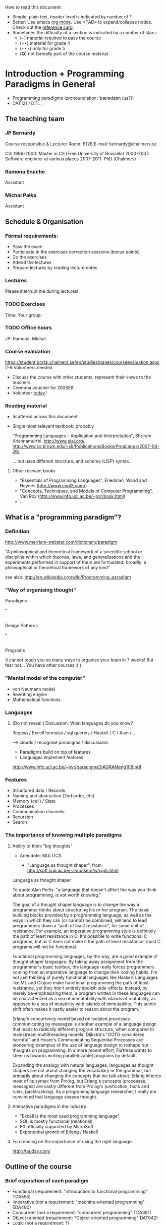 How to read this document: 
- Simple: plain text, header level is indicated by number of *
- Better: Use emacs [[http://orgmode.org/][org mode]]. Use <TAB> to expand/collapse nodes. Check out the
  [[http://orgmode.org/orgcard.txt][reference card]].
- Sometimes the difficulty of a section is indicated by a number of stars:
  + (⋆) material required to pass the course
  + (⋆⋆) material for grade 4
  + (⋆⋆⋆) only for grade 5 
  + (✪) not formally part of the course material

* Introduction + Programming Paradigms in General

- Programming paradigms
 (pronounciation: ˈpærədaɪm (us?)) 
- DAT121 / DIT...

** The teaching team
*** JP Bernardy
Course responsible & Lecturer
Room: 6126
E-mail: bernardy@chalmers.se

CV:
1996-2000: Master in CS (Free University of Brussels)
2000-2007: Software engineer at various places
2007-2011: PhD (Chalmers)

*** Ramona Enache
Assistant
*** Michal Pałka
Assistant

** Schedule & Organisation
*** Formal requirements:
- Pass the exam
- Participate in the exercises correction sessions (bonus points)
- Do the exercises
- Attend the lectures
- Prepare lectures by reading lecture notes
*** Lectures
Please interrupt me during lectures!
*** TODO Exercises
Time:
Your group:
*** TODO Office hours
JP:
Ramona:
Michal:
*** Course evaluation
https://student.portal.chalmers.se/en/studies/pages/courseevaluation.aspx
2-6 Volunteers needed
- Discuss the course with other students, represent their views to the teachers.
- Cremona voucher for 200SEK
- Volunteer _today_ !


*** Reading material
- Scattered across this document
- Single most relevant textbook: probably

  "Programming Languages -- Application and Interpretation", Shriram Krishnamurthi.
  http://www.plai.org/
  http://www.cs.brown.edu/~sk/Publications/Books/ProgLangs/2007-04-26/

 ... but uses different structure, and scheme (LISP) syntax.

**** Other relevant books

- "Essentials of Programming Languages", Friedman, Wand and Haynes (http://www.eopl3.com/)
- "Concepts, Techniques, and Models of Computer Programming", Van Roy (http://www.info.ucl.ac.be/~pvr/book.html)
- ...

** What is a "programming paradigm"?

*** Definition

http://www.merriam-webster.com/dictionary/paradigm

"A philosophical and theoretical framework of a scientific school or
discipline within which theories, laws, and generalizations and the
experiments performed in support of them are formulated; broadly: a
philosophical or theoretical framework of any kind"

see also: http://en.wikipedia.org/wiki/Programming_paradigm

*** "Way of organising thought"


      Paradigms

         ^
         |

    Design Patterns

         ^
         |

      Programs

(I cannot teach you so many ways to organise your brain in 7 weeks!
But fear not... You have other courses :) )

*** "Mental model of the computer"

- von Neumann model
- Rewriting engine
- Mathematical functions


*** Languages
**** (Do not reveal:) Discussion: What languages do you know? 

Regexp / Excell formulas / sql queries / Haskell / C / Asm / ...

--> clouds / recognise paradigms / discussions

- Paradigms build on top of features
- Languages implement features

http://www.info.ucl.ac.be/~pvr/paradigmsDIAGRAMeng108.pdf

*** Features
- Structured data / Records
- Naming and abstraction (2nd order, etc).
- Memory (cell) / State
- Processes
- Communication channels
- Recursion
- Search


*** The importance of knowing multiple paradigms
**** Ability to think "big thoughts"
- Anecdote: MULTICS

  + "Language as thought shaper", from http://soft.vub.ac.be/~tvcutsem/whypls.html

Language as thought shaper

To quote Alan Perlis: "a language that doesn't affect the way you think about programming, is not worth knowing."

The goal of a thought shaper language is to change the way a programmer thinks about structuring his or her program. The basic building blocks provided by a programming language, as well as the ways in which they can (or cannot) be combined, will tend to lead programmers down a "path of least resistance", for some unit of resistance. For example, an imperative programming style is definitely the path of least resistance in C. It's possible to write functional C programs, but as C does not make it the path of least resistance, most C programs will not be functional.

Functional programming languages, by the way, are a good example of thought shaper languages. By taking away assignment from the programmer's basic toolbox, the language really forces programmers coming from an imperative language to change their coding habits. I'm not just thinking of purely functional languages like Haskell. Languages like ML and Clojure make functional programming the path of least resistance, yet they don't entirely abolish side-effects. Instead, by merely de-emphasizing them, a program written in these languages can be characterized as a sea of immutability with islands of mutability, as opposed to a sea of mutability with islands of immutability. This subtle shift often makes it vastly easier to reason about the program.

Erlang's concurrency model based on isolated processes communicating by messages is another example of a language design that leads to radically different program structure, when compared to mainstream multithreading models. Dijkstra's "GOTO considered harmful" and Hoare's Communicating Sequential Processes are pioneering examples of the use of language design to reshape our thoughts on programming. In a more recent effort, Fortress wants to steer us towards writing parallel(izable) programs by default.

Expanding the analogy with natural languages, languages as thought shapers are not about changing the vocabulary or the grammar, but primarily about changing the concepts that we talk about. Erlang inherits most of its syntax from Prolog, but Erlang's concepts (processes, messages) are vastly different from Prolog's (unification, facts and rules, backtracking). As a programing language researcher, I really am convinced that language shapes thought.

**** Altenative paradigms in the industry:
- "Excell is the most used programming language"
- SQL is mostly functional (relational)
- F# officially supported by MicroSoft
- Exponential growth of Erlang / Haskell

**** Fun reading on the importance of using the right language:
http://tauday.com/

** Outline of the course
*** Brief exposition of each paradigm
- Functional (requirement: "introduction to functional programming" TDA555)
- Imperative (not a requirement: "machine-oriented programming" EDA480)
- Concurrent (not a requirement: "concurrent programming" TDA381)
- Object oriented (requirement: "Object oriented programming" DAT042)
- Logic (not a requirement: ?)
*** (Some) Transformations between paradigms
*** Learning outcomes
**** Awareness of multiple paradigms
First question of the design phase: "How should I think about this
problem?"
**** Recognise "encoded" thoughts:
***** what is the natural paradigm
***** decode them
**** Encode thoughts expressed in a paradigm in another one

**** The exam questions will be similar to exercises
Note in particular that exercises are integral part of the course material.

* Prelude: A crash course on types

Types are essential to get a quick overview of what a program is
"about". Very useful when facing abstract programs! Hence, they are
important in this course since some paradigms have high "expression
power".

Here I use the colon ':' to denote the typing relation. 

*** Some examples:

0 : Int
1 : Int
'c' : Char
"hello" : String
(1/2) : Rational

*** Paramerisation of programs / Abstraction / Function types

Take a simple value like this:

    greetMe = "Hello, Jean-Philippe! How are you today?" 
    greetMe : String


That's very useless as a program! We want to be able to greet more
than one person, and parametrize (or abstract) over the name of the
person greeted:


greet(name) = "Hello, " ++ name ++ " How are you today?" 


The above makes sense only when 'name' is a string, and in that case
greet(name) is a string. 

name : String    ⊢    "Hello, " ++ name ++ " How are you today?" : String

We can then deduce that "greet" is a function taking a string into a
string, written formally as follows:

greet : String -> String

*** Trivia: types of the following
- factorial : ?  
- π : ?  
- sin : ?
- × : ?
- derivative : ? (or ∫ : ?) (answer this question after FP paradigm...)

* Imperative programming
** Paradigm

1. do this
2. then do that
3. then do some otherthing 
4. if not done, then repeat 2. and 3. 

(cf. cookbook...
   ... for beginner cooks :)

*** Computing model
"von neumann" model of the computer:

- Memory cells
- Program (assignments, arithmetic, logic, (conditional) jumps)

** Example

*** Gotos

   -- Assume A : list of sortable items

   begin:
        swapped = false
        i := 1;
   loop:
        if A[i-1] <= A[i] goto no_swap
        swap( A[i-1], A[i] )
        swapped = true
   no_swap:
        i := i+1
        if i < n then goto loop
        if swapped goto begin

*** Loops & Ifs

   -- Assume A : list of sortable items

      while swapped
        swapped = false
        for each i in 1 to length(A) - 1 inclusive do:
          if A[i-1] > A[i] then
            swap( A[i-1], A[i] )
            swapped = true
          end if
        end for

*** Wrapping in a procedure for good measure

    procedure bubbleSort( A : list of sortable items )
      do
        swapped = false
        for each i in 1 to length(A) - 1 inclusive do:
          if A[i-1] > A[i] then
            swap( A[i-1], A[i] )
            swapped = true
          end if
        end for
      while swapped
    end procedure

** Discussion: When are gotos appropriate?
extra reading: "goto statement considered harmful", E. G. Dijkstra
http://portal.acm.org/citation.cfm?id=362947

** Transformation: Loops -> Gotos

*** Source: 
while cond do
  body

*** Target
test:
  p := cond
  if p goto done
  body
  goto test
done:

*** Exercise: translate the following

do
   body
until cond

** Transformation: If then else -> Gotos
*** Source
if cond then
  part1
else
  part2

*** Target
  p := not(cond)
  if p then goto label2
  part1
  goto done
label2:
  part2
done:

*** Exercise: switch/case

** Reverse transformation? (Gotos -> Loops)

No general form! (You must be creative)

** Passing by reference 
*** Reminder: References (aka. pointers)
**** Addresses
Assume:

 x : Integer

Then

 addressOf(x) : PointerTo Integer
   ≃ where in the memory is the variable x

addressOf : Integer -> PointerTo Integer

**** "De-reference"

Assume:

 p : PointerTo Integer

Then:

 variableAt(p) : Integer

------------------------------------
variableAt : PointerTo Integer -> Integer 

**** Trivia: whats the meaning of addressOf(addressOf(x))?
 -> none! because addressOf(x) is just a value, there is no location for it in the memory.
**** Exercise (⋆): re-write the above in C syntax
*** Example
**** Source:

(Supposing the language supports passing arguments by reference:)

increment(by ref. x : Int)
  x := x + 1
...

increment(y)

**** Target

(Assuming the language supports pointers:)

increment(x : PointerTo Int)
  variableAt(x) := variableAt(x) + 1

...

increment(addressOf(y))
*** Exercise (⋆): bubbleSort
*** Question: Why is passing by reference useful?
- "expressive power" : you can factor out parts of the computation that update any (sub-part of) the state
- save time : no need to copy around things

*** Exercise: Does Java use call by reference? 
  Show example(s) that says yes/no
  
** Transformation: inlining procedures
*** Source
procedure g(x,y)
  x := x + y

procedure f(x,y)
  g(x,y)
  x := x + 1
  g(y,x)

f(a,b)

*** Intermediate

procedure f(x,y)
  x := x + y
  x := x + 1
  y := y + x


f(a,b)

*** Final

a := a + b
a := a + 1
b := b + x

*** Question: What happens when the original program is recursive?
** Transformation: Procedures -> Gotos & Variables

--------------------------------------
function sqrt(x : Float) : Float
  result := x / 2 
  while ...
    -- Newton approx to refine the result
  return result;

-- the calls:
sqrt(12345)
...
...
sqrt(6789);

------------------------------------


----------------------------------
sqrt:
-- argument in global variable 'sqrtArgument'
sqrtResult := sqrtArgument / 2;
-- And then newton algorithm 
...
...
-- at this point, sqrtResult contains the result.
goto sqrtCaller;


sqrtArgument := 12345;
sqrtCaller := out1;
goto sqrt;
out1:
...
...
sqrtArgument := 6789;
sqrtCaller := out1;
goto sqrt;
out1:
---------------------------------------

*** Trivia: What happens when the original program is recursive?

- Loop (dynamic)
- variables: a mess...
** Transformation: Explicit stack
*** 1st example: factorial.
Translation of a recursive call:
 - push local variables on a stack
 - set caller
 - goto
 - pop local variables

-----------------------------------
function fact (n:Int)
  if n = 0 then
    return 1
  else
    return n * fact(n-1)
-----------------------------------

Straightforward application of rules:

---------------------------------------
-- Call to 'fact'
caller := out;
n := 12;
goto fact;
out:

...
...

-- Definition of 'fact':
fact:
if n = 0 then
  result := 1;
  goto caller;
else 
  push(n,caller);         -- save locals         \
  caller := continue;     -- remember caller      |
  n := n-1;               -- set arguments        |    This is the translation
  goto fact;              -- jump                 |        of the call  'fact(n-1)'
continue:                                         |
  pop(n,caller);          -- restore locals       /
  result := n * result;   -- result (on the rhs of :=) is the result of the recursive call.
  goto caller;            
------------------------------------------------

*** 2nd example: factorial (alternative algorithm)
**** Source
--------------------------------
function fact (n:Int,acc:Int)
  if n = 0 then
    return acc
  else
    return fact(n-1,n * acc)
--------------------------------

**** Question: explain the algorithm.

**** Target (by straightforward application of rules)
--------------------------------
fact: -- n,acc,caller are defined here.
if n = 0 then
  result := acc;
  goto caller;
else
  push (n,acc,caller)
  acc := acc * n;
  n := n-1;
  caller := continue;
  goto fact;  
  continue:
  pop (n,acc,caller)
  result := result; -- just forward the result of the recursive call.
  goto caller;
--------------------------------

**** Improvement:
But:
 - The local variables are saved for nothing: they are not used after they are popped!
 - The result := result statement is useless.

Hence we obtain:


--------------------------------
fact: -- n,acc,caller are defined here.
if n = 0 then
  result := acc;
  goto caller;
else
  push (caller)
  acc := acc * n;
  n := n-1;
  caller := continue;
  goto fact;  
  continue:
  pop (caller)
  goto caller;
--------------------------------

What is the effect of the following?

  push (caller)
  caller := continue
  goto fact

It fact, it is the same as 

  goto fact

Indeed, after returning to "continue", the caller will just be popped
from the stack; and we'll jump to it.  This would also be done by the
normal "goto caller" return statement if we had not overwritten the
caller with continue.


Hence, the stack can be removed altogether! This is called /tail-call optimisation/. Why?


We get:
-----------------
acc := 1;
caller := out;
goto fact
out:

fact:
if n = 0 then
  result := acc;
  goto caller;
else
  acc := n * acc; -- note the order of assignments
  n := n-1;
  goto fact:
-----------------

**** Final version
Finally we can reconstruct a loop:


-------------------------
acc := 1;
while n /= 0 do
  acc := n * acc;
  n := n-1;
result := acc;
-------------------------

** Exercise
- Derecursify tree traversal (⋆⋆)
- Do you really need a stack? (⋆⋆⋆) (hint: you can update the tree as you go)
** Exercise
- Derecursify ackerman function.
* Interlude: Garbage Collection
aka. Automatic memory management
The memory is freed automatically for you! (Magic!?)

- Allows for much easier OOP
- Practically impossible to do FP/Logic without it
* Object-oriented programming
** Coupling data and related code
*** Toy example: Date

class Date

  field
    year : Integer
    month : Integer
    day : Integer


  method ShiftByDays(days : Integer);

  constructor ymd(y,m,d : Integer)
  constructor today -- -- query OS for current date


-- Example use:
appointment = today;
appointment.shiftByDays(7);

**** Note: Objects are, almost always, passed by reference.

**** Tranlated into plain records + procedures

record Date
  Year : Integer
  Month : Integer
  Day : Integer
  
function today : Date;

procedure ShiftByDays(this : Date by reference; days : Integer);
-- Why is "by reference" important?

-- Example use:
appointment = today;
shiftByDays(appointment,7);

** Encapsulation 

mechanisms to make the fields private

*** Paradigm Shift: Abstract Data Type (ADT) 
 - Example: "stack", "priority queue", ... from your data structures course
 - Every data type comes with a specification
 - ... maybe in the form of _unit tests_
 - Notion of data-invariant
 - Advantage: it's easy to change representation of data

 - Note: not every piece of data fits the ADT model. 
   Example: "Person" record.
 - Dogma: never any direct field access (cf. "set" and "get")

** Inheritance
*** Toy example:

class Animal
  method Pet
     print "Undefined"

class Dog inherits Animal
  method Pet
     print "Shake tail"

class Cat inherits Animal 
  method Pet
     print "Mew"


procedure Test(c : Animal)
  c.Feed

Test(new Dog);
Test(new Cat);

*** Transformation: embed method pointers

The above example gets translated as follows:

record Animal
  field
    Pet : function;


record Dog 
  field
    Pet : function;

procedure petDog(this : Dog);
  print "Shake tail"  -- (1)


function createDog : Dog
  return new Dog(pet = petDog);  
    

record Cat
  field 
     Pet : function;

procedure petCat(this : Cat);
  print "Shake tail"


function createCat : Cat
  return new Cat(pet = petCat);  


procedure Test(c : Animal by reference)
  c.Pet; -- (1)


Test(cast<Animal> createDog); -- (2)
Test(cast<Animal> createCat); -- (2)

**** Question: what happens on line (1)

- 'c.Pet' is a function pointer;
- the function stored in that variable is called.
- if c.Pet has been correctly set, either dog/cat case will be called.

**** Question: why are the casts (2) valid?
The layout of the parent class is exactly the same as that of the subclass.
(In general, there can be more fields/methods in the subclass, found _after_ the fields of the top class)
 
**** TODO Liskov substitution principle and Polymorphism


if class B inherits class A, then, for any x,

   x : B  ⇒  x : A

This means that 

1. 'x' has multiple types 

2. Whenever a function 'f' for type 'A', one can pass a value of type
   'B'. By deriving from 'A', a lot of code is automatically ready to
   work with 'B'.  (Conversely, inheriting from 'A' make the function
   'f' more useful.)

This is one instance of an important phenomenon: /polymorphism/.

***** Read (✪) more about [[http://en.wikipedia.org/wiki/Polymorphism_(computer_science)][polymorphism]].

 (http://en.wikipedia.org/wiki/Liskov_substitution_principle is badly written)

*** Exercises 

apply the transformation on each of the following examples:

*** TODO call the function "Vocalise" by default in the Pet method.
*** add a StrayCat subclass which: 
- scratches instead of meowing;
- counts of the number of wounds inflicted.



*** What happens when functions have arguments?
In many languages, the type of the arguments of derived functions must
be the SAME as that of the overridden function.
**** Contra-variance (✪)
A perhaps natural expectation is that you could make the arguments
change as the type of the object. Ex.:

class Additive 
  method Add(Additive)

class Integer
  method Add(Integer)

... but in fact this violates the substitution principle!

Exercise: use the above two classes in a way that shows violation of
substitution.

Read: http://en.wikipedia.org/wiki/Covariance_and_contravariance_(computer_science)

*** Extension (✪): function tables

- Is the 'pet' function pointer ever modified?
- How can we save space if there are many methods per class? 

-> One more indirection!
**** Example
record AnimalMethods
  Pet : function
  Vocalise : function

record DogMethods
  Pet : function
  Vocalise : function
  
dogMethods = {Pet := petDog, ...}



*** Paradigm Shift

  - Multiple "cases" can be implemented by inheriting a common class
  - Dogma: no "if".
  - Specific behaviour is implemented in derived methods
  
  - Open question: multiple dispatch!

** Reading/Exercise: Javascript prototypes
http://en.wikipedia.org/wiki/ECMAScript_syntax#Objects

** Multiple-inheritance & interfaces
*** Motivation
class Computer
class Phone
class SmartPhone inherits Computer, Phone


class Person
class Student
class GradStud inherits Person, Student

1. Better reuse of code (possibly the derived class can use code from
   both its parents)
2. More polymorphism!

*** Diamond problem

On a conceptual level:

       Person (fields: Name, BirthDate, ...)
       /    \     
      /      \
  Student  Teacher
      \      /
       \    /
      Grad Student

Does a grad student have two names? ... no
BUT some other fields might need to be duplicated, if they have a
function specific to (Student, or Teacher class). (eg. A grad student
has a Boss as a teacher and another boss as a Student)

-> Big headache

On an implementation level:


class Person
  Name
  BirthDate


class Student inherits Person
  CourseGrade
  ...

class Teacher inherits Person
  numberOfStudents 
  ...

class GradStud inherits Student, Teacher
  

What is the record corresponding to GradStud?
If we copy all the fields, we get:


Name
BirthDate
CourseGrade
Name
BirthDate
numberOfStudents


The record can be casted to Student (as normal, the 3 last fields will
never be accessed by methods in the Student class) or Teacher (by
adding 3 to the pointer).

But what if a method in the class Student updates the BirthDate? Then
there is a problem: the gradstudent will end up with 2 different
names!

*** Interfaces

As it is often the case, the issue appears only if the shared class
has mutable fields. An important case of immutable fields are methods
(their code is fixed once an for all for a class). Hence the notion of
/Interface/: a class without fields. In Java, there is special support
for interfaces, and one can inherit many of them.

Interfaces:
 - polymorphism ✓
 - code-reuse   × 

**** Exercise (⋆⋆)
Modify the translation above to support interfaces

**** Exercise (✪)
Translation of interfaces via method tables.

** Forward reference: ``objects are poor man's [[closures]]''
 Note the similarity between objects and closures: they are both
 encoded as state/environment + fct. pointer.
** TODO Traits & Objects as fixpoints (✪)
* Functional programming
** Reading (as necessary to understand Haskell syntax): "Learn you a Haskell, for great good!"
http://learnyouahaskell.com/

** A bit of syntax

*** Function definitions

Similar to mathematical notation:

minimum (x,y) = if x < y 
                  then x
                  else y


*** (λ) abstractions / local functions

In the literature:

minimum = λ(x,y). if x < y 
                      then x
                      else y


In Haskell:

minimum = \(x,y) -> if x < y 
                      then x
                      else y


*** Application BINDS TO THE LEFT.

No need for parentheses:

f x   ==  f(x)

Left leaning:

f x y == (f x) y  ==  (f(x))(y)

** Algebraic Types
   
If A and B are data types, then...

what is  A + B ?

         similar to union in C (what is the difference?)

         A × B ?

         similar to records in C (difference?)


Let's count the number of inhabitants of the type:

    #(A + B) = #A + #B
    #(A × B) = #A × #B

To "bootstrap" we also need types 0 (empty type, unit of +) and 1 (singleton, unit of ×)

*** Trivia (✪): what is A → B, algebraically ?
*** Examples

Bool = 1 + 1

Giving a name to the cases:

Bool = (True : 1) + (False : 1)

In Haskell syntax:

data Bool = True | False

Lists can be defined as follows, using _recursion_:
List a = (Nil : a) + (Cons : a × List a)


Haskell syntax:

data List a = Nil a | Cons a (List a)


Lists as a

*** Exercise
 - define an algebraic type for binary trees
 - define an algebraic type for arithmetic expressions
 - simple interpreter
*** Transformation: Algebraic data type -> inheritance

** Higher-order functions

*** Example: fold (sometimes called reduce)

-- sum the elements in a list
sum Nil          = 0
sum (Cons x xs)  = x + sum xs


-- multiply the elements in a list
product Nil         = 1
product (Cons x xs) = 1 * product xs


Same pattern -> Abstract out the difference ! (Parameterize)


foldr :: (a -> b -> b) -> b -> [a] -> b
foldr = ?


sum xs = foldr (\x y -> x + y) 0 xs


A function taking another function in parameter: a higher order function.

*** TODO Example: map

multiplyBy n Nil = Nil
multiplyBy n (Cons x xs) = Cons (n*x) (multiplyBy n xs)


map :: (a -> b) -> List a -> List b

*** Exercise: write a function that does the dot-product of a vector; then Abstract.

What do you get?    

*** Reading: 
"Can Programming Be Liberated From the von Neumann Style?", John
Backus, 1977 Turing Award Lecture
http://www.thocp.net/biographies/papers/backus_turingaward_lecture.pdf
(recommended to read up to p. 620).

** Removing Higher-Order functions
*** Transformation: Inlining higher-order functions

Example/Exercise: from "filter/map" to for loop...



inverse of abstraction

map : (a -> b) -> List a -> List b
map f xs = case xs of 
   [] ->  []
   (x:xs) -> f x : map f xs


multiply n xs = map (\x -> x * n) xs


replace 'f' by its value in the code of 'map':


multiply n xs = case xs of
    [] ->  []
    (x:xs) -> (\x -> x * n) x : recursiveCall f xs


β-reduce:

multiply n xs = case xs of
    [] ->  []
    (x:xs) -> x * n : recursiveCall f xs


Downside: 
- explosion of the code size
- maybe impossible! (eg. the code of map is not available -- map itself is abstract)

*** Transformation: Defunctionalisation (explicit closures)
# <<closures>>
**** Example

map : (a -> b) -> List a -> List b
map f [] = []
map f (x:xs) = f x : map f xs


multiplyBy n = map (\x -> x * n) 


map : Closure -> List a -> List b
map f [] = []
map f (x:xs) = apply f x : map f xs


multiplyBy n = map (Multiply n)

apply (Multiply n) x = x * n

data Closure = Multiply Int | ...

**** Read: 
http://en.wikipedia.org/wiki/Closure_(computer_science)


**** Exercise: Implement the above example C. 
Hint: Instead of a 'tag', use a function pointer.

....

Note the similarity with [[objects]]!

**** Exercise: Implement the above example Java
Hint: Instead of a tag, make a derived class ('apply' is a method)

** Transformation: Explicit State

- Can we represent imperative program without using side effects?
- Idea: pass around the "state of the world" explicitly
- Functions are transformed as follows:

  print : () -- in an imperative language, the state is implicit

  print : State -> State × () -- after making the state explicit



Assuming the "state of the world" is only the contents of the output
file, then print does what?


*** Exercise: implement "safePrint" functionally...

procedure safePrint(line) : ErrorCode
  if outOfInk then
    return -1
  else
    print(line)

... given the imperative function

outOfInk : Bool

 1. What is the type of outOfInk in the functional representation ?
 2. What is the translation ?

*** Imperative syntax in Haskell

-- "IP a": type of imperative programs returning a value of type a.
type IP a = State -> State × a

Generic way to sequence two "IP a":

andThen : IP a -> IP b -> IP b
f `andThen` g = \s0 -> let (s1,a) = f s0
                           (s2,b) = g s1
                       in  (s2,b)


But what if the 2nd program uses the returned value of the 1st?
Then (in general) the 2nd program must depend on 'a':

andThen : IP a -> (a -> IP b) -> IP b
f `andThen` g = \s0 -> let (s1,a) = f s0
                           (s2,b) = g a s1
                       in  (s2,b)

If you _can_ define a function with the above type, then Haskell gives
you special syntax for imperative programming. If you give:

instance Monad IP where
  (>>=) = andThen
  return x = -- when x does not depend on the state:


Then the following is valid:


safePrint line = do
  condition <- outOfInk  
  if outOfInk 
    then return -1
    else do print line
            return 0
            
In fact, the meaning of "imperative" is given by that function -- andThen in our case:

safePrint line = 
  outOfInk `andThen` \condition ->
  if outOfInk 
    then return -1
    else print line `andThen` \() ->
         return 0

** Transformation: Currification

f : (A × B) → C
f = ...

g : A → (B → C)
g a = \b -> f (a,b)

h : (A × B) → C
h (a,b) = g a b

Remark: f ≡ h

*** Note: try to read A → B as B^A
  then what is currification
**** Extra: can you implement other algebraic laws?

** TODO Paradigm shift: HOT!
Higher-Order and Typed
- Much more opportunites for abstraction 
  + Good for reuse!
- Types capture a coarse-grained meaning of each function
  + One does not get lost in keeping track of details (so easily)
- Further reading (⋆) 
   + Haskell vs. Ada vs. C++ vs. Awk vs. ... ─ An Experiment in Software Prototyping Productivity
   + especially, sec. 6.1, 7, 8
   + http://citeseerx.ist.psu.edu/viewdoc/download?doi=10.1.1.117.1208&rep=rep1&type=pdf

** Purity and its Consequences

Did you know that side effects...
 - are a common source of bugs?
 - make testing difficult?
 - make reasoning difficult?
 - make parallelizing diffcult?
 - cause cancer?

*** Referential transparency

    Mathematical function (sin)

     vs. 

    Function in (say) Java (getChar)

*** Testing is MUCH easier

       (no guesswork to know what a function depends on)

*** More optimisations possible (which ones?)
*** Easier concurrency (cf. Erlang)

    x = 0
    x = x+1 |in parallel with| x = x + 1
  
    Value of x ?     

*** Sharing is ALWAYS safe! (see in a moment)

*** Possible to use laziness  (see in a moment)

** Copying and sharing

Example: tree update

** Laziness

*** Question: How much memory is used by map?

- l : List Int
- length l = n
- How much is consumed by:

    map (+1) l

**** Same question, but assume that only the 1st element of the new list is used in the rest of the program

**** Same question, but assume 'l' is no longer used in the rest of the program.

-> Some say: "in Haskell, lists are a _control structure_".

** Paradigm shift: composition of transformations

- When writing a search function, the programmer can ALWAYS (and ONLY)
  return a list of ALL possible results.

- Programs can be understood as 

- Dogma: no side effect (eg. no global state)

*** Trivia: what is the most used lazy language?
- Probably SQL!
- But remember also unix-shell pipes:
  
   cat /etc/password | grep 'group=admin' | head 

*** Read: _Why functional programming matters_, J. Hughes.

** Transformation: explicit thunks

One can have strict structures in haskell like so:
file:Strict.hs

It's possible to recover laziness like this:
file:Lazy.hs

*** Question: What if we want to encode laziness in an imperative language?
- First introduce explicit thunks,
- Then transform them into closures!

* Concurrent programming
** Disclaimer: Concurrent programming ≠ Parallel programming

Parallel programming = expose (lack of) dependencies between parts of
the computation, so that the computer can run subtasks in parallel.

Concurrent programming = spawn independent processes, which live
independent lives (dependencies might come, but "after the fact").

In summary:
- parallelism: SPEED!
- concurrency: distribution, redundancy, ...

** "The world is concurrent!"
"
The world is concurrent
Things in the world don't share data
Things communicate with messages
Things fail                                      <- (the part we will not discuss)
" -- Joe Armstrong 
     (After his 7th victory in Tour de France)

** Process
A process is an independent thread of computation
file:Process.hs
** Channel
A medium for communication between processes.
file:Channel.hs
** Transformation: variable-managing process
file:CSPVariable.hs
** Transformation: explicit continuations
*** What is a continuation?
*** Example
A (trivial) server:
file:Server.hs
Same with explicit continuations:
file:ServerWithContinuations.hs
*** Exercise: make continuations explicit closures
** Closing
There are more models for concurrency than chanels + processes
(eg. revisions)

** TODO Paradigm shift:
* Logic programming
** Syntax
In this lecture I use the Curry syntax. 
(Similar to Haskell, plus a couple extra features)
*** Read (as needed)
   [[http://www-ps.informatik.uni-kiel.de/currywiki/documentation/tutorial][the Curry tutorial]]
** Interpreter
- Install PAKCS (recommended)
- ... or just use web interface: http://www-ps.informatik.uni-kiel.de/~mh/pakcs/curryinput_c2p.cgi
** Logic: a crash course (✪)
*** Question: what is *a logic*?

  (Sound) rules of reasoning

*** Notion: Proposition:
- A statement (can be true or false).

(A proposition that can be proved is called a theorem.)

**** Closed propositions:
- "Socrates is a man"
- "John Hughes has a tatto on the sole of his left foot"

**** Open propositions:
- "x is a man"
- "John Hughes has a tatto on x"

(The above statements _may_ be made true for some value of the (meta-)variable x)

*** Notion: Rules
(An axiom is just a rule without premiss)
**** Example: conjunction

   A        B                   <--- premisses
----------------
      A ∧ B                     <--- conclusion



     A ∧ B
----------------
       A


     A ∧ B
----------------
       B

**** Example: specialisation
      ∀x. A(x) ⇒ B(x)          A(a)
----------------------------------------
           B(a)


Famously:

   ∀x. Man(x) ⇒ Mortal(x)          Man(socrates)
 ------------------------------------------------
                   Mortal(socrates)

**** Example(⋆⋆⋆): application


   ∀x:A ⇒ B(x)          a:A
----------------------------
           B(a)


Famously:

   ∀x:Man ⇒ Mortal(x)          socrates : Man
 ------------------------------------------------
                   Mortal(socrates)

*** Proof

derive a theorem from a number of axioms, using the rules:


   axiom1   axiom4                              axiom2
 --------------------- principle           -------------- principle ...
   quux                                         foo
  ----------------------------------------------------------- principle ....
                        bar

** Transformation: Functions to relations
From "classic" math: a function is a graph:

  f : A → B

means

  f : A × B
  (x,y₁) ∈ f and (x,y₂) ∈ f   ⇒ y₁ = y₂


We can turn this around and replace functions by graphs.

| source              | target                                                        |
|---------------------+---------------------------------------------------------------|
| f : A -> B          | f : A -> B -> Prop                                            |
| definition: f x = y | assert: f x y = y                                             |
| expression: f(x)    | expression: y (new free variable),  with the condition f(x,y) |

file:Lists.curry
** Paradigm shift:
- No longer necessary to restrict oneself to relations that describe
  functions.
- Dogma: no more functions, only relations
  + Y = f(X) is replaced by f(X,Y)
  + if X and Y are known, f(X,Y) is a testable proposition
- Provide a number of facts (axioms/rules)
- Let the computer search for an assignment of variables that make
  some statement true (proof)
- Invertible programs
  + if X known, Y is computed (f(X))
  + if Y known, X is computed (f-1(Y))  
  + Compute both directions with one piece of code
  + Very cool!!!! (parser/pretty-printer,
  compiler/decompiler...)
- Sadly, often inefficient
  + Performance of functions inverted using the above receipe can be
    terrible.

** Other example: family tree

file:Family.curry
** TODO Unification


Meaning of =:=

- Metavariable
- Unbound
- Bound

*** Trivia (⋆): what are the bindings after...
2 =:= x
[x,1] =:= [2,y]
[x,y,z] =:= [w,x,y] 

** TODO Search
*** List of successes
*** Backtracking
manual search       <-->  constraints

http://stackoverflow.com/questions/2280021/logic-variables-support-for-net


* Outlook

The following graph is an overview of all the transformations seen in
the course.

(NOTE: You should know also how to "revert" a transformation!)

#+begin_src dot :file some_filename.png :cmdline -Kdot -Tpng
digraph G {
   Imperative -> Machine [label=explicit gotos]
   Imperative -> Machine [label=explicit stack\n(derecursification)]
   Object-Oriented -> Imperative [label=explicit method pointers]
   Functional -> Imperative [label=explicit closures\n(defunctionalization)]
   Functional -> Imperative [label=inline higher-order fct.]
   Imperative -> Functional [label=explicit state]
   Functional -> Functional [label=explicit thunks]
   Imperative -> Concurrent [label=state-managing process]
   Concurrent -> Functional [label=explicit continuations]   
   Functional -> Logic [label=explicit result\n(embedding functions into relations)]
   Logic -> Functional [label=explicit list of successes]
}
#+end_src

* Postlude: Where to go from here?
** Exam :)
- re-do the exercises
- exam will be in the same style
** Explore the paradigms you like!
** Invent you own paradigm!
- ... that suits the way you think
- ... that suits your favourite application domain
- -> AFP Course
** A lot more to read ...
*** The essence of functional programming (Wadler)
 Actually a tutorial on monads.
*** A poor man's concurrency monad (Claessen)
*** The essence of list comprehensions (Wadler)
*** Andre Pang's thesis
*** Introduction to programming with shift and reset
http://okmij.org/ftp/continuations/index.html#tutorial1
*** Transforming failure into a list of successes (Wadler)
** Formal study of Syntax, Types, and Semantics
   -> Programming Languages Coures
   -> "Types and Programming Languages", Pierce
   -> Types For Proofs And Programs
